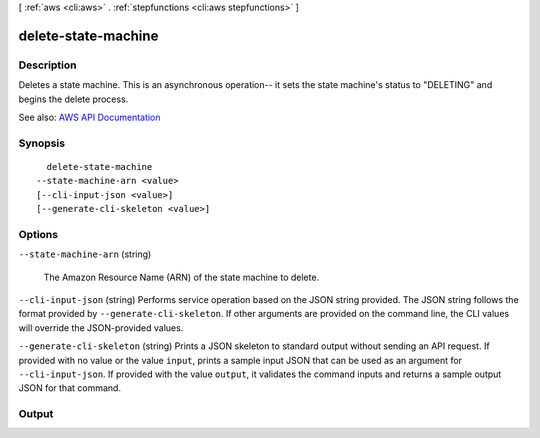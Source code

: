 [ :ref:`aws <cli:aws>` . :ref:`stepfunctions <cli:aws stepfunctions>` ]

.. _cli:aws stepfunctions delete-state-machine:


********************
delete-state-machine
********************



===========
Description
===========



Deletes a state machine. This is an asynchronous operation-- it sets the state machine's status to "DELETING" and begins the delete process.



See also: `AWS API Documentation <https://docs.aws.amazon.com/goto/WebAPI/states-2016-11-23/DeleteStateMachine>`_


========
Synopsis
========

::

    delete-state-machine
  --state-machine-arn <value>
  [--cli-input-json <value>]
  [--generate-cli-skeleton <value>]




=======
Options
=======

``--state-machine-arn`` (string)


  The Amazon Resource Name (ARN) of the state machine to delete.

  

``--cli-input-json`` (string)
Performs service operation based on the JSON string provided. The JSON string follows the format provided by ``--generate-cli-skeleton``. If other arguments are provided on the command line, the CLI values will override the JSON-provided values.

``--generate-cli-skeleton`` (string)
Prints a JSON skeleton to standard output without sending an API request. If provided with no value or the value ``input``, prints a sample input JSON that can be used as an argument for ``--cli-input-json``. If provided with the value ``output``, it validates the command inputs and returns a sample output JSON for that command.



======
Output
======

